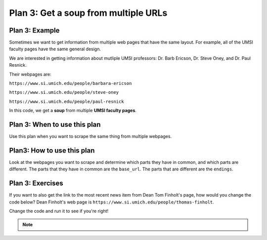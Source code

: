 ..  Copyright (C)  Brad Miller, David Ranum, Jeffrey Elkner, Peter Wentworth, Allen B. Downey, Chris
    Meyers, and Dario Mitchell.  Permission is granted to copy, distribute
    and/or modify this document under the terms of the GNU Free Documentation
    License, Version 1.3 or any later version published by the Free Software
    Foundation; with Invariant Sections being Forward, Prefaces, and
    Contributor List, no Front-Cover Texts, and no Back-Cover Texts.  A copy of
    the license is included in the section entitled "GNU Free Documentation
    License".


..  shortname:: Plan3
..  description:: Worked examples plus practice for Plan 3.

.. _plan_3:

Plan 3: Get a soup from multiple URLs
#####################################

Plan 3: Example
====================================

Sometimes we want to get information from multiple web pages that have the same layout. For example, all of the UMSI faculty pages have the same general design.

.. image:: _static/barbara-ericson.png
    :scale: 50%
    :align: center
    :alt: Plan 3 outline

.. image:: _static/steve-oney.png
    :scale: 50%
    :align: center
    :alt: Plan 3 outline

We are interested in getting information about mutliple UMSI professors: Dr. Barb Ericson, Dr. Steve Oney, and Dr. Paul Resnick.

Their webpages are:

``https://www.si.umich.edu/people/barbara-ericson``

``https://www.si.umich.edu/people/steve-oney``

``https://www.si.umich.edu/people/paul-resnick``

In this code, we get a **soup** from multiple **UMSI faculty pages**.

.. raw:: html

   <pre>Goal: Get a soup from multiple webpages
   <pre style="background-color:#FDEBD0;">
   <strong># Load libraries for web scraping</strong>
   from bs4 import BeautifulSoup
   import requests
   <strong># Get a soup from <mark style="background-color:#FEF5E7">multiple URLs</mark></strong>
   base_url = <mark style="background-color:#FEF5E7">'https://www.si.umich.edu/people/'</mark>
   endings = <mark style="background-color:#FEF5E7">['barbara-ericson', 'steve-oney', 'paul-resnick']</mark>
   for ending in endings:
       url = base_url + ending
       r = requests.get(url)
       soup = BeautifulSoup(r.content, 'html.parser')</pre></pre>


Plan 3: When to use this plan
====================================

Use this plan when you want to scrape the same thing from multiple webpages.

Plan3: How to use this plan
====================================

Look at the webpages you want to scrape and determine which parts they have in common, and which parts are different. The parts that they have in common are the ``base_url``. The parts that are different are the ``endings``.

Plan 3: Exercises
====================================

If you want to also get the link to the most recent news item from Dean Tom Finholt's page, how would you change the code below? Dean Finholt's web page is ``https://www.si.umich.edu/people/thomas-finholt``.

Change the code and run it to see if you're right!

.. activecode:: plan3_edit_finholt
   :language: python3
   :nocodelens:

   #Get the webpage
   # Load libraries for web scraping
   from bs4 import BeautifulSoup
   import requests
   # Get a soup from multiple URLs
   base_url = 'https://www.si.umich.edu/people/'
   endings = ['barbara-ericson', 'steve-oney', 'paul-resnick']
   for ending in endings:
       url = base_url + ending
       r = requests.get(url)
       soup = BeautifulSoup(r.content, 'html.parser')

       #Extract info from the page
       # Get first tag of a certain type from the soup
       tag = soup.find('a', class_='item-teaser--heading-link')
       # Get link from tag
       info = tag.get('href')

       #Do something with the info
       # Print the info
       print(info)


.. note::

        .. raw:: html

           <a href="example2.html" >Click here to go back to the Faculty Pages example</a>
